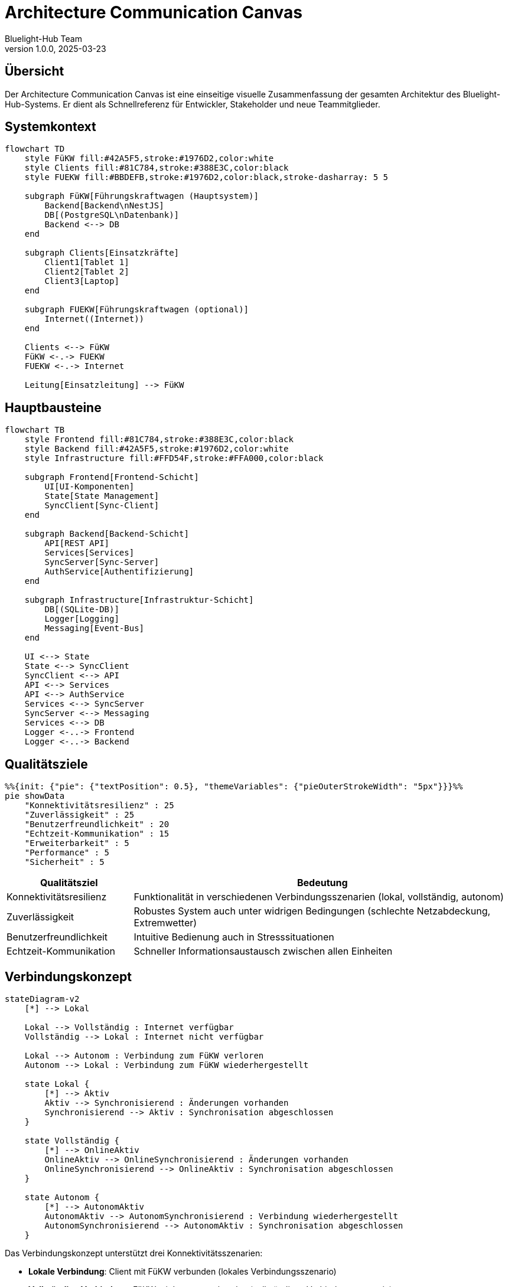 = Architecture Communication Canvas
:author: Bluelight-Hub Team
:revnumber: 1.0.0
:revdate: 2025-03-23



== Übersicht
Der Architecture Communication Canvas ist eine einseitige visuelle Zusammenfassung der gesamten Architektur des Bluelight-Hub-Systems. Er dient als Schnellreferenz für Entwickler, Stakeholder und neue Teammitglieder.

== Systemkontext

[mermaid]
....
flowchart TD
    style FüKW fill:#42A5F5,stroke:#1976D2,color:white
    style Clients fill:#81C784,stroke:#388E3C,color:black
    style FUEKW fill:#BBDEFB,stroke:#1976D2,color:black,stroke-dasharray: 5 5

    subgraph FüKW[Führungskraftwagen (Hauptsystem)]
        Backend[Backend\nNestJS]
        DB[(PostgreSQL\nDatenbank)]
        Backend <--> DB
    end

    subgraph Clients[Einsatzkräfte]
        Client1[Tablet 1]
        Client2[Tablet 2]
        Client3[Laptop]
    end
    
    subgraph FUEKW[Führungskraftwagen (optional)]
        Internet((Internet))
    end
    
    Clients <--> FüKW
    FüKW <-.-> FUEKW
    FUEKW <-.-> Internet
    
    Leitung[Einsatzleitung] --> FüKW
....

== Hauptbausteine

[mermaid]
....
flowchart TB
    style Frontend fill:#81C784,stroke:#388E3C,color:black
    style Backend fill:#42A5F5,stroke:#1976D2,color:white
    style Infrastructure fill:#FFD54F,stroke:#FFA000,color:black

    subgraph Frontend[Frontend-Schicht]
        UI[UI-Komponenten]
        State[State Management]
        SyncClient[Sync-Client]
    end

    subgraph Backend[Backend-Schicht]
        API[REST API]
        Services[Services]
        SyncServer[Sync-Server]
        AuthService[Authentifizierung]
    end

    subgraph Infrastructure[Infrastruktur-Schicht]
        DB[(SQLite-DB)]
        Logger[Logging]
        Messaging[Event-Bus]
    end

    UI <--> State
    State <--> SyncClient
    SyncClient <--> API
    API <--> Services
    API <--> AuthService
    Services <--> SyncServer
    SyncServer <--> Messaging
    Services <--> DB
    Logger <-..-> Frontend
    Logger <-..-> Backend
....

== Qualitätsziele

[mermaid]
....
%%{init: {"pie": {"textPosition": 0.5}, "themeVariables": {"pieOuterStrokeWidth": "5px"}}}%%
pie showData
    "Konnektivitätsresilienz" : 25
    "Zuverlässigkeit" : 25
    "Benutzerfreundlichkeit" : 20
    "Echtzeit-Kommunikation" : 15
    "Erweiterbarkeit" : 5
    "Performance" : 5
    "Sicherheit" : 5
....

[cols="1,3", options="header"]
|===
|Qualitätsziel |Bedeutung
|Konnektivitätsresilienz |Funktionalität in verschiedenen Verbindungsszenarien (lokal, vollständig, autonom)
|Zuverlässigkeit |Robustes System auch unter widrigen Bedingungen (schlechte Netzabdeckung, Extremwetter)
|Benutzerfreundlichkeit |Intuitive Bedienung auch in Stresssituationen
|Echtzeit-Kommunikation |Schneller Informationsaustausch zwischen allen Einheiten
|===

== Verbindungskonzept

[mermaid]
....
stateDiagram-v2
    [*] --> Lokal
    
    Lokal --> Vollständig : Internet verfügbar
    Vollständig --> Lokal : Internet nicht verfügbar
    
    Lokal --> Autonom : Verbindung zum FüKW verloren
    Autonom --> Lokal : Verbindung zum FüKW wiederhergestellt
    
    state Lokal {
        [*] --> Aktiv
        Aktiv --> Synchronisierend : Änderungen vorhanden
        Synchronisierend --> Aktiv : Synchronisation abgeschlossen
    }
    
    state Vollständig {
        [*] --> OnlineAktiv
        OnlineAktiv --> OnlineSynchronisierend : Änderungen vorhanden
        OnlineSynchronisierend --> OnlineAktiv : Synchronisation abgeschlossen
    }
    
    state Autonom {
        [*] --> AutonomAktiv
        AutonomAktiv --> AutonomSynchronisierend : Verbindung wiederhergestellt
        AutonomSynchronisierend --> AutonomAktiv : Synchronisation abgeschlossen
    }
....

Das Verbindungskonzept unterstützt drei Konnektivitätsszenarien:

* *Lokale Verbindung*: Client mit FüKW verbunden (lokales Verbindungsszenario)
* *Vollständige Verbindung*: FüKW mit Internet verbunden (vollständiges Verbindungsszenario)
* *Autonomer Modus*: Client ohne Verbindung zum FüKW (Offline-Verbindungsszenario)

== Technologie-Stack

[mermaid]
....
flowchart TB
    Frontend --> React & TypeScript & AntDesign
    Backend --> NestJS & Node.js
    Daten --> SQLite & CRDTs
    API --> REST & JWT
    Mobile --> Tauri & WebView
....

[cols="1,1,3", options="header"]
|===
|Bereich |Technologie |Begründung
|Frontend |React, TypeScript, Ant Design |Moderne, typsichere Entwicklung mit etabliertem UI-Framework
|Mobile App |Tauri v2 mit TypeScript |Plattformübergreifende Entwicklung, nativer Zugriff auf Systemfunktionen
|Backend |NestJS |Strukturiertes, modulares Framework mit TypeScript
|Datenbank |PostgreSQL, Prisma |Robuste, skalierbare SQL-Datenbank mit Prisma ORM
|API |REST |Standardisierte, ressourcenorientierte Schnittstellen
|Authentifizierung |JWT |Industrie-Standard für sichere Authentifizierung
|===

== Wichtige Architekturentscheidungen

[cols="1,4", options="header"]
|===
|ADR |Beschreibung
|ADR-001 |Verbindungskonzept-Architektur: Unterstützung verschiedener Konnektivitätsszenarien
|ADR-002 |PostgreSQL mit Prisma ORM: Robuste, skalierbare Datenbank mit typsicherem ORM
|ADR-003 |Modulare Backend-Architektur mit NestJS: Klare Trennung von Zuständigkeiten und bessere Wartbarkeit
|ADR-004 |Tauri für plattformübergreifende Desktop-App: Native Performance mit Webfrontend
|ADR-005 |JWT für Authentifizierung: Statuslose, sichere Benutzerauthentifizierung
|ADR-006 |Docker für Deployment: Konsistente Laufzeitumgebung unabhängig vom Host-System
|===

== Deployment-Modell

[mermaid]
....
flowchart TB
    style Dev fill:#BBDEFB,stroke:#1976D2,color:black
    style Staging fill:#FFD54F,stroke:#FFA000,color:black
    style Prod fill:#A5D6A7,stroke:#388E3C,color:black
    
    subgraph Dev[Entwicklungsumgebung]
        GitActions1[GitHub Actions\nCI Pipeline]
        DevEnv[Lokale Entwicklungsumgebung]
        DevEnv --> GitActions1
    end
    
    subgraph Staging[Staging-Umgebung]
        GitActions2[GitHub Actions\nCI/CD Pipeline]
        StagingEnv[Staging-Server]
        GitActions1 --> GitActions2
        GitActions2 --> StagingEnv
    end
    
    subgraph Prod[Produktionsumgebung]
        GitActions3[GitHub Actions\nRelease Pipeline]
        dockerhub[(DockerHub)]
        ghcr[(GitHub Container Registry)]
        Computer[Führungskraftwagen]
        
        GitActions2 --> GitActions3
        GitActions3 --> dockerhub
        GitActions3 --> ghcr
        dockerhub -.-> Computer
        ghcr -.-> Computer
    end
....

=== Deployment-Prozess

[cols="1,3", options="header"]
|===
|Phase |Beschreibung
|Entwicklung |Entwickler arbeiten in lokalen Umgebungen mit Hot-Reload; Pull Requests lösen CI-Tests aus
|Staging |Merge in den main-Branch löst Deployment in die Staging-Umgebung aus; Automatisierte Tests werden ausgeführt
|Release |Tag-basierte Releases erstellen Docker-Images und veröffentlichen sie in DockerHub und GitHub Container Registry
|Produktion |Docker-Images werden auf dem Führungskraftwagen installiert und als Container ausgeführt
|===

== Risiken und technische Schulden

[cols="1,1,3", options="header"]
|===
|Risiko |Kritikalität |Maßnahme
|Instabile Netzwerkverbindung |Hoch |Robuste Offline-Funktionalität und Synchronisationsmechanismen implementieren
|Datenkonflikte bei der Synchronisation |Mittel |Konfliktlösungsstrategien entwickeln und gründlich testen
|Begrenzte Ressourcen auf mobilen Geräten |Mittel |Performance-Tests, Optimierungen und ressourcenschonende Implementierung
|Sicherheitsrisiken |Hoch |Regelmäßige Sicherheitsaudits und Implementierung von Best Practices
|Komplexität des Verbindungskonzepts |Mittel |Klare Dokumentation und umfassende Testabdeckung aller Szenarien
|===

== Kommunikationsmodell

[mermaid]
....
sequenceDiagram
    participant Client1 as Tablet 1
    participant Server as FüKW-Server
    participant Client2 as Tablet 2
    
    Client1->>Server: Einsatzdaten senden
    Server->>Server: Daten validieren & speichern
    Server->>Client2: Daten an alle Clients pushen
    
    Client2->>Client2: Lokale Änderungen
    Client2--xServer: Verbindungsverlust
    Client2->>Client2: Lokale Speicherung & Offline-Modus
    
    Client2->>Server: Verbindung wiederhergestellt
    Client2->>Server: Änderungen senden
    Server->>Server: Konfliktauflösung
    Server->>Client1: Aktualisierte Daten pushen
    Server->>Client2: Bestätigung & Synchronisation
....

Dieses Kommunikationsmodell zeigt die grundlegenden Datenflüsse im System, einschließlich der Offline-Fähigkeit und der Synchronisation nach Wiederherstellung der Verbindung.

== Zusammenfassung

Das Bluelight-Hub-System ist eine moderne, resiliente Anwendung für das Einsatzmanagement der Feuerwehr und anderer Hilfsorganisationen. Die Architektur ist darauf ausgelegt, auch unter schwierigen Bedingungen zuverlässig zu funktionieren und eine nahtlose Zusammenarbeit zwischen allen Einsatzkräften zu ermöglichen.

Die wichtigsten Merkmale sind:

* *Konnektivitätsresilienz:* Funktionalität in allen Verbindungsszenarien
* *Modulare Architektur:* Klar getrennte Verantwortlichkeiten und einfache Erweiterbarkeit
* *Echtzeit-Kommunikation:* Schneller Informationsaustausch zwischen allen Einheiten
* *Benutzerfreundlichkeit:* Intuitive Bedienung auch unter Stress
* *Moderne Technologien:* React, TypeScript, NestJS, SQLite, Docker

Das Bluelight-Hub-System wird kontinuierlich weiterentwickelt, um den sich ändernden Anforderungen der Einsatzkräfte gerecht zu werden und die neuesten Technologien und Best Practices zu integrieren. 
